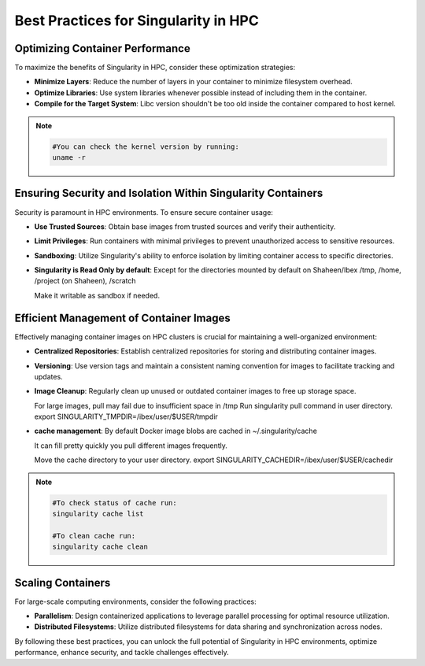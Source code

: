 .. sectionauthor:: Mohsin Ahmed Shaikh <mohsin.shaikh@kaust.edu.sa>
.. meta::
    :description: Containers best practices on Ibex
    :keywords: container, optimization

.. _singularity_best_practices:

=====================================
Best Practices for Singularity in HPC
=====================================

Optimizing Container Performance
--------------------------------

To maximize the benefits of Singularity in HPC, consider these optimization strategies:

- **Minimize Layers**: Reduce the number of layers in your container to minimize filesystem overhead.

- **Optimize Libraries**: Use system libraries whenever possible instead of including them in the container.

- **Compile for the Target System**: Libc version shouldn't be too old inside the container compared to host kernel.

.. note::

  .. code-block:: bash

      #You can check the kernel version by running:
      uname -r

Ensuring Security and Isolation Within Singularity Containers
-------------------------------------------------------------

Security is paramount in HPC environments. To ensure secure container usage:

- **Use Trusted Sources**: Obtain base images from trusted sources and verify their authenticity.

- **Limit Privileges**: Run containers with minimal privileges to prevent unauthorized access to sensitive resources.

- **Sandboxing**: Utilize Singularity's ability to enforce isolation by limiting container access to specific directories.

- **Singularity is Read Only by default**: Except for the directories mounted by default on Shaheen/Ibex /tmp, /home, /project (on Shaheen), /scratch

  Make it writable as sandbox if needed.

Efficient Management of Container Images
----------------------------------------

Effectively managing container images on HPC clusters is crucial for maintaining a well-organized environment:

- **Centralized Repositories**: Establish centralized repositories for storing and distributing container images.

- **Versioning**: Use version tags and maintain a consistent naming convention for images to facilitate tracking and updates.

- **Image Cleanup**: Regularly clean up unused or outdated container images to free up storage space.

  For large images, pull may fail due to insufficient space in /tmp
  Run singularity pull command in user directory.
  export SINGULARITY_TMPDIR=/ibex/user/$USER/tmpdir

- **cache management**: By default Docker image blobs are cached in ~/.singularity/cache
  
  It can fill pretty quickly you pull different images frequently.

  Move the cache directory to your user directory.
  export SINGULARITY_CACHEDIR=/ibex/user/$USER/cachedir
  
.. note::

  .. code-block:: bash

      #To check status of cache run:
      singularity cache list

      #To clean cache run:
      singularity cache clean

Scaling Containers
------------------

For large-scale computing environments, consider the following practices:

- **Parallelism**: Design containerized applications to leverage parallel processing for optimal resource utilization.

- **Distributed Filesystems**: Utilize distributed filesystems for data sharing and synchronization across nodes.

By following these best practices, you can unlock the full potential of Singularity in HPC environments, optimize performance, enhance security, and tackle challenges effectively.